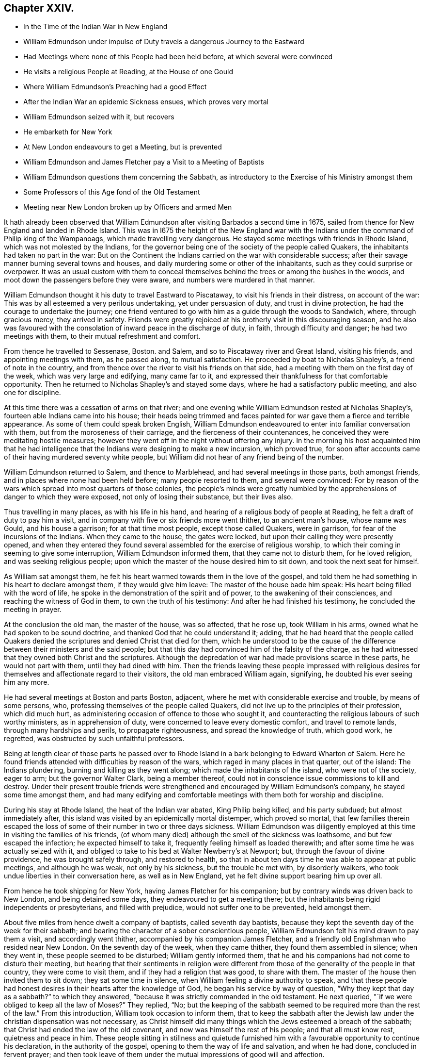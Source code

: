 == Chapter XXIV.

[.chapter-synopsis]
* In the Time of the Indian War in New England
* William Edmundson under impulse of Duty travels a dangerous Journey to the Eastward
* Had Meetings where none of this People had been held before, at which several were convinced
* He visits a religious People at Reading, at the House of one Gould
* Where William Edmundson`'s Preaching had a good Effect
* After the Indian War an epidemic Sickness ensues, which proves very mortal
* William Edmundson seized with it, but recovers
* He embarketh for New York
* At New London endeavours to get a Meeting, but is prevented
* William Edmundson and James Fletcher pay a Visit to a Meeting of Baptists
* William Edmundson questions them concerning the Sabbath, as introductory to the Exercise of his Ministry amongst them
* Some Professors of this Age fond of the Old Testament
* Meeting near New London broken up by Officers and armed Men

It hath already been observed that William Edmundson
after visiting Barbados a second time in 1675,
sailed from thence for New England and landed in Rhode Island.
This was in l675 the height of the New England war with
the Indians under the command of Philip king of the Wampanoags,
which made travelling very dangerous.
He stayed some meetings with friends in Rhode Island,
which was not molested by the Indians,
for the governor being one of the society of the people called Quakers,
the inhabitants had taken no part in the war:
But on the Continent the Indians carried on the war with considerable success;
after their savage manner burning several towns and houses,
and daily murdering some or other of the inhabitants,
such as they could surprise or overpower.
It was an usual custom with them to conceal themselves
behind the trees or among the bushes in the woods,
and moot down the passengers before they were aware,
and numbers were murdered in that manner.

William Edmundson thought it his duty to travel Eastward to Piscataway,
to visit his friends in their distress, on account of the war:
This was by all esteemed a very perilous undertaking, yet under persuasion of duty,
and trust in divine protection, he had the courage to undertake the journey;
one friend ventured to go with him as a guide through the woods to Sandwich, where,
through gracious mercy, they arrived in safety.
Friends were greatly rejoiced at his brotherly visit in this discouraging season,
and he also was favoured with the consolation of inward peace in the discharge of duty,
in faith, through difficulty and danger; he had two meetings with them,
to their mutual refreshment and comfort.

From thence he travelled to Sessenase, Boston.
and Salem, and so to Piscataway river and Great Island, visiting his friends,
and appointing meetings with them, as he passed along, to mutual satisfaction.
He proceeded by boat to Nicholas Shapley`'s, a friend of note in the country,
and from thence over the river to visit his friends on that side,
had a meeting with them on the first day of the week, which was very large and edifying,
many came far to it, and expressed their thankfulness for that comfortable opportunity.
Then he returned to Nicholas Shapley`'s and stayed some days,
where he had a satisfactory public meeting, and also one for discipline.

At this time there was a cessation of arms on that river;
and one evening while William Edmundson rested at Nicholas Shapley`'s,
fourteen able Indians came into his house;
their heads being trimmed and faces painted for war
gave them a fierce and terrible appearance.
As some of them could speak broken English,
William Edmundson endeavoured to enter into familiar conversation with them,
but from the moroseness of their carriage, and the fierceness of their countenances,
he conceived they were meditating hostile measures;
however they went off in the night without offering any injury.
In the morning his host acquainted him that he had intelligence
that the Indians were designing to make a new incursion,
which proved true,
for soon after accounts came of their having murdered seventy white people,
but William did not hear of any friend being of the number.

William Edmundson returned to Salem, and thence to Marblehead,
and had several meetings in those parts, both amongst friends,
and in places where none had been held before; many people resorted to them,
and several were convinced:
For by reason of the wars which spread into most quarters of those colonies,
the people`'s minds were greatly humbled by the apprehensions
of danger to which they were exposed,
not only of losing their substance, but their lives also.

Thus travelling in many places, as with his life in his hand,
and hearing of a religious body of people at Reading,
he felt a draft of duty to pay him a visit,
and in company with five or six friends more went thither, to an ancient man`'s house,
whose name was Gould, and his house a garrison; for at that time most people,
except those called Quakers, were in garrison, for fear of the incursions of the Indians.
When they came to the house, the gates were locked,
but upon their calling they were presently opened,
and when they entered they found several assembled for the exercise of religious worship,
to which their coming in seeming to give some interruption,
William Edmundson informed them, that they came not to disturb them,
for he loved religion, and was seeking religious people;
upon which the master of the house desired him to sit down,
and took the next seat for himself.

As William sat amongst them,
he felt his heart warmed towards them in the love of the gospel,
and told them he had something in his heart to declare amongst them,
if they would give him leave: The master of the house bade him speak:
His heart being filled with the word of life,
he spoke in the demonstration of the spirit and of power,
to the awakening of their consciences, and reaching the witness of God in them,
to own the truth of his testimony: And after he had finished his testimony,
he concluded the meeting in prayer.

At the conclusion the old man, the master of the house, was so affected, that he rose up,
took William in his arms, owned what he had spoken to be sound doctrine,
and thanked God that he could understand it; adding,
that he had heard that the people called Quakers denied
the scriptures and denied Christ that died for them,
which he understood to be the cause of the difference
between their ministers and the said people;
but that this day had convinced him of the falsity of the charge,
as he had witnessed that they owned both Christ and the scriptures.
Although the depredation of war had made provisions scarce in these parts,
he would not part with them, until they had dined with him.
Then the friends leaving these people impressed with religious
desires for themselves and affectionate regard to their visitors,
the old man embraced William again, signifying, he doubted his ever seeing him any more.

He had several meetings at Boston and parts Boston, adjacent,
where he met with considerable exercise and trouble, by means of some persons, who,
professing themselves of the people called Quakers,
did not live up to the principles of their profession, which did much hurt,
as administering occasion of offence to those who sought it,
and counteracting the religious labours of such worthy ministers,
as in apprehension of duty, were concerned to leave every domestic comfort,
and travel to remote lands, through many hardships and perils,
to propagate righteousness, and spread the knowledge of truth, which good work,
he regretted, was obstructed by such unfaithful professors.

Being at length clear of those parts he passed over to Rhode Island
in a bark belonging to Edward Wharton of Salem.
Here he found friends attended with difficulties by reason of the wars,
which raged in many places in that quarter, out of the island: The Indians plundering,
burning and killing as they went along; which made the inhabitants of the island,
who were not of the society, eager to arm; but the governor Walter Clark,
being a member thereof, could not in conscience issue commissions to kill and destroy.
Under their present trouble friends were strengthened
and encouraged by William Edmundson`'s company,
he stayed some time amongst them,
and had many edifying and comfortable meetings with
them both for worship and discipline.

During his stay at Rhode Island, the heat of the Indian war abated,
King Philip being killed, and his party subdued; but almost immediately after,
this island was visited by an epidemically mortal distemper, which proved so mortal,
that few families therein escaped the loss of some
of their number in two or three days sickness.
William Edmundson was diligently employed at this
time in visiting the families of his friends,
(of whom many died) although the smell of the sickness was loathsome,
and but few escaped the infection; he expected himself to take it,
frequently feeling himself as loaded therewith;
and after some time he was actually seized with it,
and obliged to take to his bed at Walter Newberry`'s at Newport; but,
through the favour of divine providence, he was brought safely through,
and restored to health,
so that in about ten days time he was able to appear at public meetings,
and although he was weak, not only by his sickness, but the trouble he met with,
by disorderly walkers, who took undue liberties in their conversation here,
as well as in New England, yet he felt divine support bearing him up over all.

From hence he took shipping for New York, having James Fletcher for his companion;
but by contrary winds was driven back to New London, and being detained some days,
they endeavoured to get a meeting there;
but the inhabitants being rigid independents or presbyterians, and filled with prejudice,
would not suffer one to be prevented, held amongst them.

About five miles from hence dwelt a company of baptists, called seventh day baptists,
because they kept the seventh day of the week for their sabbath;
and bearing the character of a sober conscientious people,
William Edmundson felt his mind drawn to pay them a visit, and accordingly went thither,
accompanied by his companion James Fletcher,
and a friendly old Englishman who resided near New London.
On the seventh day of the week, when they came thither,
they found them assembled in silence; when they went in,
these people seemed to be disturbed; William gently informed them,
that he and his companions had not come to disturb their meeting,
but hearing that their sentiments in religion were different
from those of the generality of the people in that country,
they were come to visit them, and if they had a religion that was good,
to share with them.
The master of the house then invited them to sit down; they sat some time in silence,
when William feeling a divine authority to speak,
and that these people had honest desires in their hearts after the knowledge of God,
he began his service by way of question,
"`Why they kept that day as a sabbath?`" to which they answered,
"`because it was strictly commanded in the old testament.
He next queried, "`if we were obliged to keep all the law of Moses?`" They replied, "`No;
but the keeping of the sabbath seemed to be required
more than the rest of the law.`" From this introduction,
William took occasion to inform them,
that to keep the sabbath after the Jewish law under
the christian dispensation was not necessary,
as Christ himself did many things which the Jews esteemed a breach of the sabbath;
that Christ had ended the law of the old covenant,
and now was himself the rest of his people; and that all must know rest,
quietness and peace in him.
These people sitting in stillness and quietude furnished
him with a favourable opportunity to continue his declaration,
in the authority of the gospel, opening to them the way of life and salvation,
and when he had done, concluded in fervent prayer;
and then took leave of them under the mutual impressions of good will and affection.

There seems to have been amongst many of the professors of this age too
fond an attachment to the Old Testament and the ceremonial law,
not only in the preachers,
who are said to be fond of taking texts and examples from thence,
but also in many well disposed people, like those above-mentioned,
who have been thereby prevented from making advances in real religion,
so far as they might probably have done,
if they had more generally considered the ceremonial parts
of the law only as types and shadows of good things to come;
and the prophecies chiefly to point forward to the benefits
of the spiritual dispensation of the gospel of Christ;
and instead of resting in the shadow and type,
had pressed forward after the possession of the substance typified thereby,
and the good things prophesied of.
I do not mean hereby to lessen in the least degree a due regard to the Old Testament,
as being written by holy men of old; as they were inspired by the Holy Ghost:
As such I value and esteem it;
but the doctrines of the gospel delivered in the New Testament
more immediately concern us under the gospel dispensation,
and confirm, and are confirmed by, many parts of the old;
and both together are an excellent treasure of divine wisdom and religious instruction.

The next day, being first day,
they appointed a meeting near New London at the house of the person,
who had accompanied them in their last visit,
to which several of the baptists and other sober people came;
the meeting was very solidly gathered,
and like to be a favoured and profitable opportunity;
but the old prejudiced and persecuting spirit,
still prevailing amongst the bigoted self-righteous professors in this quarter,
interrupted their solemnity;
for a constable and other officers came with a body of armed men,
and broke up the meeting, haling and greatly abusing the friends,
which much offended the sober people present.

